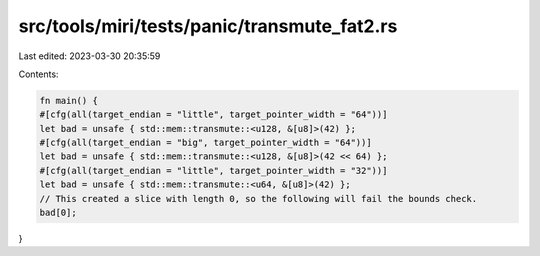 src/tools/miri/tests/panic/transmute_fat2.rs
============================================

Last edited: 2023-03-30 20:35:59

Contents:

.. code-block:: rs

    fn main() {
    #[cfg(all(target_endian = "little", target_pointer_width = "64"))]
    let bad = unsafe { std::mem::transmute::<u128, &[u8]>(42) };
    #[cfg(all(target_endian = "big", target_pointer_width = "64"))]
    let bad = unsafe { std::mem::transmute::<u128, &[u8]>(42 << 64) };
    #[cfg(all(target_endian = "little", target_pointer_width = "32"))]
    let bad = unsafe { std::mem::transmute::<u64, &[u8]>(42) };
    // This created a slice with length 0, so the following will fail the bounds check.
    bad[0];
}


